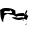 SplineFontDB: 3.2
FontName: 00000_00000.ttf
FullName: Untitled2
FamilyName: Untitled2
Weight: Regular
Copyright: Copyright (c) 2022, 
UComments: "2022-6-25: Created with FontForge (http://fontforge.org)"
Version: 001.000
ItalicAngle: 0
UnderlinePosition: -100
UnderlineWidth: 50
Ascent: 800
Descent: 200
InvalidEm: 0
LayerCount: 2
Layer: 0 0 "Back" 1
Layer: 1 0 "Fore" 0
XUID: [1021 581 1203545934 9468483]
OS2Version: 0
OS2_WeightWidthSlopeOnly: 0
OS2_UseTypoMetrics: 1
CreationTime: 1656145960
ModificationTime: 1656145960
OS2TypoAscent: 0
OS2TypoAOffset: 1
OS2TypoDescent: 0
OS2TypoDOffset: 1
OS2TypoLinegap: 0
OS2WinAscent: 0
OS2WinAOffset: 1
OS2WinDescent: 0
OS2WinDOffset: 1
HheadAscent: 0
HheadAOffset: 1
HheadDescent: 0
HheadDOffset: 1
OS2Vendor: 'PfEd'
DEI: 91125
Encoding: ISO8859-1
UnicodeInterp: none
NameList: AGL For New Fonts
DisplaySize: -48
AntiAlias: 1
FitToEm: 0
BeginChars: 256 1

StartChar: B
Encoding: 66 66 0
Width: 924
VWidth: 2048
Flags: HW
LayerCount: 2
Fore
SplineSet
401 98 m 1
 322 143 l 1
 285 143 l 1
 185 170 l 1
 118 133 l 1
 112 133 l 1
 112 118 l 1
 81 -2 l 1
 81 -47 l 1
 68 -47 l 1
 26.6666666667 5 6 96.6666666667 6 228 c 1
 0 258 l 1
 35.3333333333 291.333333333 80.6666666667 308 136 308 c 2
 167 308 l 2
 255 308 327.333333333 286.333333333 384 243 c 1
 384 238 l 2
 384 224.666666667 386.333333333 196.666666667 391 154 c 1
 445 175 l 1
 497 183.666666667 545 188 589 188 c 1
 626 153 l 1
 645 153 l 1
 645 163 l 1
 628.333333333 163 620 168 620 178 c 1
 651 233 l 1
 657 253 l 1
 673.666666667 248.333333333 682 243.333333333 682 238 c 2
 682 223 l 1
 651 163 l 1
 658.333333333 163 670.666666667 149.666666667 688 123 c 1
 700.666666667 123 707 119.666666667 707 113 c 2
 707 108 l 1
 686.333333333 72 676 40.3333333333 676 13 c 1
 657 8 l 1
 601 33 l 1
 559 13 517.666666667 3 477 3 c 0
 428.333333333 3 368.666666667 21.3333333333 298 58 c 1
 298 68 l 1
 372 76 409 76 409 68 c 1
 453 58 l 1
 552 73 l 2
 566 73 580.333333333 68 595 58 c 1
 595 74.6666666667 603.333333333 94.6666666667 620 118 c 1
 586.666666667 116 570 112.666666667 570 108 c 1
 539 113 l 1
 471 113 l 1
 442.333333333 109.666666667 423.666666667 101.333333333 415 88 c 1
 386 93 l 1
 401 98 l 1
223 228 m 1
 136 233 l 1
 117.333333333 226.333333333 107 219.666666667 105 213 c 2
 105 188 l 1
 291 188 l 1
 304 198 l 1
 304 214.666666667 291.666666667 231.333333333 267 248 c 1
 254 248 l 1
 236 228 l 1
 223 228 l 1
583 13 m 1
 589 13 l 1
 601 3 l 1
 583 -12 l 1
 577 -12 l 1
 564 -2 l 1
 583 13 l 1
639 -22 m 1
 645 -22 l 1
 663 -37 l 1
 663 -42 l 1
 639 -22 l 1
676 -87 m 1
 676 -92 l 1
 639 -122 l 1
 632 -117 l 1
 642 -97 656.666666667 -87 676 -87 c 1
EndSplineSet
EndChar
EndChars
EndSplineFont
